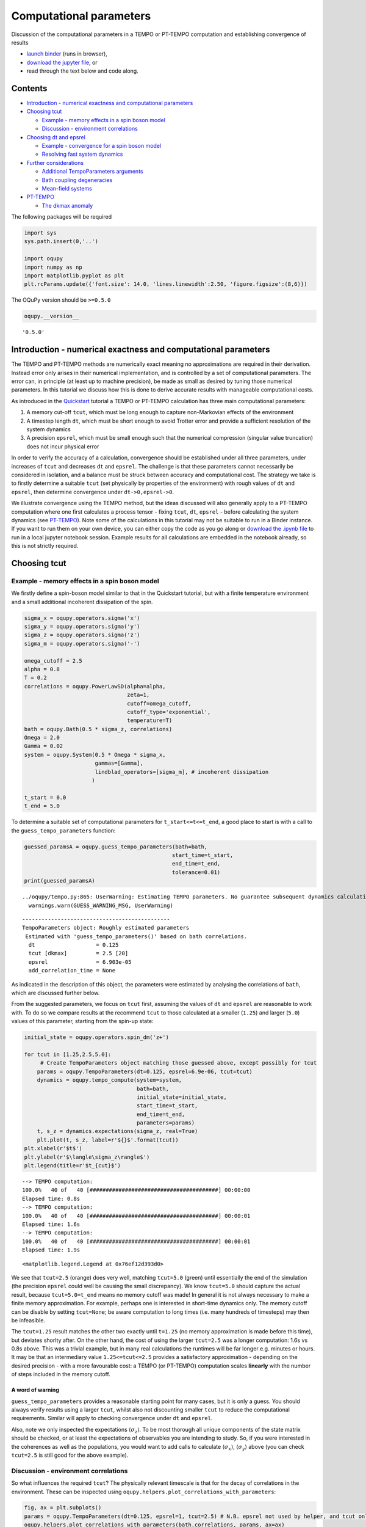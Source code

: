 Computational parameters
========================

Discussion of the computational parameters in a TEMPO or PT-TEMPO
computation and establishing convergence of results

-  `launch
   binder <https://mybinder.org/v2/gh/tempoCollaboration/OQuPy/HEAD?labpath=tutorials%2Fparameters.ipynb>`__
   (runs in browser),
-  `download the jupyter
   file <https://raw.githubusercontent.com/tempoCollaboration/OQuPy/main/tutorials/parameters.ipynb>`__,
   or
-  read through the text below and code along.

--------
Contents
--------

-  `Introduction - numerical exactness and computational parameters`_
-  `Choosing tcut`_

   *  `Example - memory effects in a spin boson model`_
   *  `Discussion - environment correlations`_
-  `Choosing dt and epsrel`_

   *  `Example - convergence for a spin boson model`_
   *  `Resolving fast system dynamics`_
-  `Further considerations`_

   *  `Additional TempoParameters arguments`_
   *  `Bath coupling degeneracies`_
   *  `Mean-field systems`_
-  `PT-TEMPO`_

   *  `The dkmax anomaly`_

The following packages will be required

.. code:: ipython3

    import sys
    sys.path.insert(0,'..')
    
    import oqupy
    import numpy as np
    import matplotlib.pyplot as plt
    plt.rcParams.update({'font.size': 14.0, 'lines.linewidth':2.50, 'figure.figsize':(8,6)})

The OQuPy version should be ``>=0.5.0``

.. code:: ipython3

    oqupy.__version__




.. parsed-literal::

    '0.5.0'


---------------------------------------------------------------
Introduction - numerical exactness and computational parameters
---------------------------------------------------------------

The TEMPO and PT-TEMPO methods are numerically exact meaning no
approximations are required in their derivation. Instead error only
arises in their numerical implementation, and is controlled by a set of
computational parameters. The error can, in principle (at least up to
machine precision), be made as small as desired by tuning those
numerical parameters. In this tutorial we discuss how this is done to
derive accurate results with manageable computational costs.

As introduced in the
`Quickstart <https://oqupy.readthedocs.io/en/latest/pages/tutorials/quickstart.html>`__
tutorial a TEMPO or PT-TEMPO calculation has three main computational
parameters:

1. A memory cut-off ``tcut``, which must be long enough to capture
   non-Markovian effects of the environment
2. A timestep length ``dt``, which must be short enough to avoid Trotter
   error and provide a sufficient resolution of the system dynamics
3. A precision ``epsrel``, which must be small enough such that the
   numerical compression (singular value truncation) does not incur
   physical error

In order to verify the accuracy of a calculation, convergence should be
established under all three parameters, under increases of ``tcut`` and
decreases ``dt`` and ``epsrel``. The challenge is that these parameters
cannot necessarily be considered in isolation, and a balance must be
struck between accuracy and computational cost. The strategy we take is
to firstly determine a suitable ``tcut`` (set physically by properties
of the environment) with rough values of ``dt`` and ``epsrel``, then
determine convergence under ``dt->0,epsrel->0``.

We illustrate convergence using the TEMPO method, but the ideas
discussed will also generally apply to a PT-TEMPO computation where one
first calculates a process tensor - fixing ``tcut``, ``dt``, ``epsrel``
- before calculating the system dynamics (see `PT-TEMPO <#PT-TEMPO>`__).
Note some of the calculations in this tutorial may not be suitable to
run in a Binder instance. If you want to run them on your own device,
you can either copy the code as you go along or `download the .ipynb
file <https://raw.githubusercontent.com/tempoCollaboration/OQuPy/main/tutorials/parameters.ipynb>`__
to run in a local jupyter notebook session. Example results for all
calculations are embedded in the notebook already, so this is not
strictly required.

-------------
Choosing tcut
-------------

Example - memory effects in a spin boson model
----------------------------------------------

We firstly define a spin-boson model similar to that in the Quickstart
tutorial, but with a finite temperature environment and a small
additional incoherent dissipation of the spin.

.. code:: ipython3

    sigma_x = oqupy.operators.sigma('x')
    sigma_y = oqupy.operators.sigma('y')
    sigma_z = oqupy.operators.sigma('z')
    sigma_m = oqupy.operators.sigma('-')
    
    omega_cutoff = 2.5
    alpha = 0.8
    T = 0.2
    correlations = oqupy.PowerLawSD(alpha=alpha,
                                    zeta=1,
                                    cutoff=omega_cutoff,
                                    cutoff_type='exponential',
                                    temperature=T)
    bath = oqupy.Bath(0.5 * sigma_z, correlations)
    Omega = 2.0
    Gamma = 0.02
    system = oqupy.System(0.5 * Omega * sigma_x,
                          gammas=[Gamma],
                          lindblad_operators=[sigma_m], # incoherent dissipation
                         )
    
    t_start = 0.0
    t_end = 5.0

To determine a suitable set of computational parameters for
``t_start<=t<=t_end``, a good place to start is with a call to the
``guess_tempo_parameters`` function:

.. code:: ipython3

    guessed_paramsA = oqupy.guess_tempo_parameters(bath=bath,
                                                  start_time=t_start,
                                                  end_time=t_end,
                                                  tolerance=0.01)
    print(guessed_paramsA)


.. parsed-literal::

    ../oqupy/tempo.py:865: UserWarning: Estimating TEMPO parameters. No guarantee subsequent dynamics calculations are converged. Please refer to the TEMPO documentation and check convergence by varying the parameters manually.
      warnings.warn(GUESS_WARNING_MSG, UserWarning)


.. parsed-literal::

    ----------------------------------------------
    TempoParameters object: Roughly estimated parameters
     Estimated with 'guess_tempo_parameters()' based on bath correlations.
      dt                   = 0.125 
      tcut [dkmax]         = 2.5 [20] 
      epsrel               = 6.903e-05 
      add_correlation_time = None 
    


As indicated in the description of this object, the parameters were
estimated by analysing the correlations of ``bath``, which are discussed
further below.

From the suggested parameters, we focus on ``tcut`` first, assuming the
values of ``dt`` and ``epsrel`` are reasonable to work with. To do so we
compare results at the recommend ``tcut`` to those calculated at a
smaller (``1.25``) and larger (``5.0``) values of this parameter,
starting from the spin-up state:

.. code:: ipython3

    initial_state = oqupy.operators.spin_dm('z+')
    
    for tcut in [1.25,2.5,5.0]:
         # Create TempoParameters object matching those guessed above, except possibly for tcut
        params = oqupy.TempoParameters(dt=0.125, epsrel=6.9e-06, tcut=tcut)
        dynamics = oqupy.tempo_compute(system=system,
                                       bath=bath,
                                       initial_state=initial_state,
                                       start_time=t_start,
                                       end_time=t_end,
                                       parameters=params)
        t, s_z = dynamics.expectations(sigma_z, real=True)
        plt.plot(t, s_z, label=r'${}$'.format(tcut))
    plt.xlabel(r'$t$')
    plt.ylabel(r'$\langle\sigma_z\rangle$')
    plt.legend(title=r'$t_{cut}$')


.. parsed-literal::

    --> TEMPO computation:
    100.0%   40 of   40 [########################################] 00:00:00
    Elapsed time: 0.8s
    --> TEMPO computation:
    100.0%   40 of   40 [########################################] 00:00:01
    Elapsed time: 1.6s
    --> TEMPO computation:
    100.0%   40 of   40 [########################################] 00:00:01
    Elapsed time: 1.9s




.. parsed-literal::

    <matplotlib.legend.Legend at 0x76ef12d393d0>




.. image:: parameters_files/parameters_12_2.png


We see that ``tcut=2.5`` (orange) does very well, matching ``tcut=5.0``
(green) until essentially the end of the simulation (the precision
``epsrel`` could well be causing the small discrepancy). We know
``tcut=5.0`` should capture the actual result, because
``tcut=5.0=t_end`` means no memory cutoff was made! In general it is not
always necessary to make a finite memory approximation. For example,
perhaps one is interested in short-time dynamics only. The memory cutoff
can be disable by setting ``tcut=None``; be aware computation to long
times (i.e. many hundreds of timesteps) may then be infeasible.

The ``tcut=1.25`` result matches the other two exactly until ``t=1.25``
(no memory approximation is made before this time), but deviates shorlty
after. On the other hand, the cost of using the larger ``tcut=2.5`` was
a longer computation: 1.6s vs 0.8s above. This was a trivial example,
but in many real calculations the runtimes will be far longer
e.g. minutes or hours. It may be that an intermediary value
``1.25<=tcut<=2.5`` provides a satisfactory approximation - depending on
the desired precision - with a more favourable cost: a TEMPO (or
PT-TEMPO) computation scales **linearly** with the number of steps
included in the memory cutoff.

A word of warning
~~~~~~~~~~~~~~~~~

``guess_tempo_parameters`` provides a reasonable starting point for many
cases, but it is only a guess. You should always verify results using a
larger ``tcut``, whilst also not discounting smaller ``tcut`` to reduce
the computational requirements. Similar will apply to checking
convergence under ``dt`` and ``epsrel``.

Also, note we only inspected the expectations
:math:`\langle \sigma_z \rangle`. To be most thorough all unique
components of the state matrix should be checked, or at least the
expectations of observables you are intending to study. So, if you were
interested in the coherences as well as the populations, you would want
to add calls to calculate :math:`\langle \sigma_x \rangle`,
:math:`\langle \sigma_y \rangle` above (you can check ``tcut=2.5`` is
still good for the above example).

Discussion - environment correlations
-------------------------------------

So what influences the required ``tcut``? The physically relevant
timescale is that for the decay of correlations in the environment.
These can be inspected using
``oqupy.helpers.plot_correlations_with_parameters``:

.. code:: ipython3

    fig, ax = plt.subplots()
    params = oqupy.TempoParameters(dt=0.125, epsrel=1, tcut=2.5) # N.B. epsrel not used by helper, and tcut only to set plot t-limits
    oqupy.helpers.plot_correlations_with_parameters(bath.correlations, params, ax=ax)




.. parsed-literal::

    <AxesSubplot:>




.. image:: parameters_files/parameters_15_1.png


This shows the real and imaginary parts of the bath autocorrelation
function, with markers indicating samples of spacing ``dt``. We see that
correlations have not fully decayed by ``t=1.25``, but have - at least
by eye - by ``t=2.5``. It seems like ``tcut`` around this value would
indeed be a good choice.

The autocorrelation function depends on the properties of the bath: the
form the spectral density, the cutoff, and the temperature. These are
accounted for by the ``guess_tempo_parameters`` function, which is
really analysing the error in performing integrals of this function. The
``tolerance`` parameter specifies the maximum absolute error permitted,
with an inbuilt default value of ``3.9e-3`` - passing ``tolerance=0.01``
made for slightly ‘easier’ parameters.

Note, however, what is observed in the *system dynamics* also depends
the bath coupling operator and strength (``alpha``), and that these are
*not* taken into account by the guessing function. More generally, the
nature of the intrinsic system dynamics (see below) and initial state
preparation also has to be considered.

Finally, the guessing function uses specified ``start_time`` and
``end_time`` to come up with parameters providing a manageable
computation time over a timescale ``end_time-start_time``, so make sure
to set these to reflect those you actually intend to use in
calculations.

----------------------
Choosing dt and epsrel
----------------------

Example - convergence for a spin boson model
--------------------------------------------

Continuing with the previous example, we now investigate changing ``dt``
at our chosen ``tcut=2.5``.

.. code:: ipython3

    plt.figure(figsize=(10,8))
    for dt in [0.0625, 0.125, 0.25]:
        params = oqupy.TempoParameters(dt=dt, epsrel=6.9e-05, tcut=2.5)
        dynamics = oqupy.tempo_compute(system=system,
                                       bath=bath,
                                       initial_state=initial_state,
                                       start_time=t_start,
                                       end_time=t_end,
                                       parameters=params)
        t, s_z = dynamics.expectations(sigma_z, real=True)
        plt.plot(t, s_z, label=r'${}$'.format(dt))
    plt.xlabel(r'$t$')
    plt.ylabel(r'$\langle\sigma_z\rangle$')
    plt.legend(title=r'$dt$')


.. parsed-literal::

    --> TEMPO computation:
    100.0%   80 of   80 [########################################] 00:00:03
    Elapsed time: 3.0s
    --> TEMPO computation:
    100.0%   40 of   40 [########################################] 00:00:00
    Elapsed time: 0.9s
    --> TEMPO computation:
    100.0%   20 of   20 [########################################] 00:00:00
    Elapsed time: 0.3s




.. parsed-literal::

    <matplotlib.legend.Legend at 0x76ef12cdf190>




.. image:: parameters_files/parameters_18_2.png


That doesn’t look good! If we had just checked ``dt=0.25`` and
``dt=0.125`` we may have been happy with the convergence, but a halving
of the timestep gave very different results (you can check ``dt=0.0625``
is even worse).

The catch here is that we used the same precision ``epsrel=6.9e-05`` for
all runs, but ``dt=0.125`` requires a smaller ``epsrel``: halving the
timestep *doubles* the number of steps ``dkmax`` for which singular
value truncations are made in the bath’s memory ``tcut=dt*dkmax``.

Let’s repeat the calculation with a smaller ``epsrel`` at ``dt=0.125``:

.. code:: ipython3

    for dt, epsrel in zip([0.0625,0.125, 0.25],[6.9e-06,6.9e-05,6.9e-05]):
        params = oqupy.TempoParameters(dt=dt, epsrel=epsrel, tcut=2.5)
        dynamics = oqupy.tempo_compute(system=system,
                                       bath=bath,
                                       initial_state=initial_state,
                                       start_time=t_start,
                                       end_time=t_end,
                                       parameters=params)
        t, s_z = dynamics.expectations(sigma_z, real=True)
        plt.plot(t, s_z, label=r'${}$, ${:.2g}$'.format(dt,epsrel))
    plt.xlabel(r'$t$')
    plt.ylabel(r'$\langle\sigma_z\rangle$')
    plt.legend(title=r'$dt, \epsilon_{rel}$')


.. parsed-literal::

    --> TEMPO computation:
    100.0%   80 of   80 [########################################] 00:00:04
    Elapsed time: 5.0s
    --> TEMPO computation:
    100.0%   40 of   40 [########################################] 00:00:00
    Elapsed time: 0.9s
    --> TEMPO computation:
    100.0%   20 of   20 [########################################] 00:00:00
    Elapsed time: 0.2s




.. parsed-literal::

    <matplotlib.legend.Legend at 0x76ef12a6b1d0>




.. image:: parameters_files/parameters_20_2.png


That looks far better. The lesson here is that one cannot expect to be
able to decrease ``dt`` at fixed ``tcut`` without also decreasing
``epsrel``. A heuristic used by ``guess_tempo_parameters``, which you
may find useful, is

.. math::  \epsilon_{\text{r}} = \text{tol} \cdot 10^{-p},\ p=\log_4 (\text{dkmax}), 

where tol is a target tolerance (e.g. ``tolerance=0.01`` above) and
``dkmax`` the number of steps such that ``tcut=dt*dkmax``.

Note ``TempoParameters`` allows the memory cutoff to be specified as the
integer ``dkmax`` rather than float ``tcut``, meaning this estimation of
``epsrel`` doesn’t change with ``dt``. However, the author prefers
working at a constant ``tcut`` which is set physically by the decay of
correlations in the environment; then one only has to worry about the
simultaneous convergence of ``dt`` and ``epsrel``.

Comparing the simulation times at ``dt=0.0625`` between the previous two
sets of results, we see the cost of a smaller ``epsrel`` is a longer
computation (5 vs. 3 seconds). The time complexity of the singular value
decompositions in the TEMPO tensor network scales with the **third
power** of the internal bond dimension, which is directly controlled by
the precision, so be aware that decreasing ``epsrel`` may lead to rapid
increase in computation times.

The last results suggest that we may well already have convergence w.r.t
``epsrel`` at ``dt=0.125``. This should be checked:

.. code:: ipython3

    for epsrel in [6.9e-06,6.9e-05,6.9e-04]:
        params = oqupy.TempoParameters(dt=dt, epsrel=epsrel, tcut=2.5)
        dynamics = oqupy.tempo_compute(system=system,
                                       bath=bath,
                                       initial_state=initial_state,
                                       start_time=t_start,
                                       end_time=t_end,
                                       parameters=params)
        t, s_z = dynamics.expectations(sigma_z, real=True)
        plt.plot(t, s_z, label=r'${:.2g}$'.format(epsrel))
    plt.xlabel(r'$t$')
    plt.ylabel(r'$\langle\sigma_z\rangle$')
    plt.legend(title=r'$\epsilon_{rel}$')


.. parsed-literal::

    --> TEMPO computation:
    100.0%   20 of   20 [########################################] 00:00:00
    Elapsed time: 0.3s
    --> TEMPO computation:
    100.0%   20 of   20 [########################################] 00:00:00
    Elapsed time: 0.2s
    --> TEMPO computation:
    100.0%   20 of   20 [########################################] 00:00:00
    Elapsed time: 0.2s




.. parsed-literal::

    <matplotlib.legend.Legend at 0x76ef12aec9d0>




.. image:: parameters_files/parameters_22_2.png


In summary, we may well be happy with the parameters ``dt=0.125``,
``epsrel=6.9e-05``, ``tcut=2.5`` for this model (we could probably use a
larger ``epsrel``, but the computation is so inexpensive in this example
it is hardly necessary).

So far we have discussed mainly how the environment - namely the memory
length - dictates the parameters. We now look at what influence the
system can have.

Resolving fast system dynamics
------------------------------

In the above you may have noticed that the results at ``dt=0.125``,
while converged, were slightly undersampled. This becomes more
noticeable if the scale of the system energies is increased (here by a
factor of 4):

.. code:: ipython3

    Omega = 8.0 # From 2.0
    Gamma = 0.08 # From 0.02
    system = oqupy.System(0.5 * Omega * sigma_x,
                          gammas=[Gamma],
                          lindblad_operators=[sigma_m])
    params = oqupy.guess_tempo_parameters(bath=bath,
                                          start_time=t_start,
                                          end_time=t_end,
                                          tolerance=0.01)
    print(params)
    dynamics = oqupy.tempo_compute(system=system,
                                   bath=bath,
                                   initial_state=initial_state,
                                   start_time=t_start,
                                   end_time=t_end,
                                   parameters=params)
    t, s_z = dynamics.expectations(sigma_z, real=True)
    plt.plot(t, s_z)
    plt.xlabel(r'$t$')
    plt.ylabel(r'$\langle\sigma_z\rangle$')
    plt.show()


.. parsed-literal::

    ../oqupy/tempo.py:865: UserWarning: Estimating TEMPO parameters. No guarantee subsequent dynamics calculations are converged. Please refer to the TEMPO documentation and check convergence by varying the parameters manually.
      warnings.warn(GUESS_WARNING_MSG, UserWarning)


.. parsed-literal::

    ----------------------------------------------
    TempoParameters object: Roughly estimated parameters
     Estimated with 'guess_tempo_parameters()' based on bath correlations.
      dt                   = 0.125 
      tcut [dkmax]         = 2.5 [20] 
      epsrel               = 6.903e-05 
      add_correlation_time = None 
    
    --> TEMPO computation:
    100.0%   40 of   40 [########################################] 00:00:03
    Elapsed time: 3.5s



.. image:: parameters_files/parameters_26_2.png


The call to ``guess_tempo_parameters`` returned the same set
``dt=0.125``, ``epsrel=6.9e-05``, ``tcut=2.5`` as before, because it did
not use any information of the system. We can change this, and hopefully
resolve the system dynamics on a more appropriate grid, by providing the
system as an optional argument:

[Warning: long computation]

.. code:: ipython3

    Omega = 8.0 # From 2.0
    Gamma = 0.08 # From 0.02
    system = oqupy.System(0.5 * Omega * sigma_x,
                          gammas=[Gamma],
                          lindblad_operators=[sigma_m])
    params = oqupy.guess_tempo_parameters(system=system, # new system argument (optional)
                                          bath=bath,
                                          start_time=t_start,
                                          end_time=t_end,
                                          tolerance=0.01)
    print(params)
    dynamics = oqupy.tempo_compute(system=system,
                                   bath=bath,
                                   initial_state=initial_state,
                                   start_time=t_start,
                                   end_time=t_end,
                                   parameters=params)
    t, s_z = dynamics.expectations(sigma_z, real=True)
    plt.plot(t, s_z)
    plt.xlabel(r'$t$')
    plt.ylabel(r'$\langle\sigma_z\rangle$')


.. parsed-literal::

    ../oqupy/tempo.py:865: UserWarning: Estimating TEMPO parameters. No guarantee subsequent dynamics calculations are converged. Please refer to the TEMPO documentation and check convergence by varying the parameters manually.
      warnings.warn(GUESS_WARNING_MSG, UserWarning)


.. parsed-literal::

    ----------------------------------------------
    TempoParameters object: Roughly estimated parameters
     Estimated with 'guess_tempo_parameters()' based on bath correlations and system frequencies (limiting).
      dt                   = 0.03125 
      tcut [dkmax]         = 2.5 [80] 
      epsrel               = 6.903e-06 
      add_correlation_time = None 
    
    --> TEMPO computation:
    100.0%  160 of  160 [########################################] 00:01:09
    Elapsed time: 69.5s




.. parsed-literal::

    Text(0, 0.5, '$\\langle\\sigma_z\\rangle$')




.. image:: parameters_files/parameters_28_3.png


As both ``dkmax`` increased and ``epsrel`` decreased to accommodate the
smaller ``dt=0.03125``, the computation took far longer - over a minute
compared to a few seconds at ``dt=0.125`` (it may now be worth
investigating whether a larger ``epsrel`` can be used).

With a ``system`` argument, ``guess_tempo_parameters`` uses the matrix
norm of the system Hamiltonian and any Lindblad operators/rates to
estimate a suitable timestep on which to resolve the system dynamics.
This is compared to the ``dt`` required to meet the tolerance on error
for the bath correlations, and the smaller of the two is returned. The
description of the ``TempoParameters`` object indicates which part was
‘limiting’ i.e. required the smaller ``dt``.

Often it is not necessary to calculate the system dynamics on such a
fine grid. For example, if one only needs to calculate the steady-state
polarisation. Moreover, the undersampling is easy to spot and adjust by
eye. Hence you may choose to not pass a ``system`` object to
``guess_tempo_parameters``. However, note there are cases where not
accounting for system frequencies can lead to more physical features
being missed, namely when the Hamiltonian or Lindblad operators/rates
are (rapidly) *time-dependent.*

What sets dt, really?
~~~~~~~~~~~~~~~~~~~~~

The main error associated with ``dt`` is that from the Trotter splitting
of the system propagators. In a simple (non-symmetrised) splitting, a
basic requirement is

.. math::  [H_S(t) , H_E] dt \ll \left(H_S(t)+H_E\right) dt^2. 

In words: error arises from non-commutation between the system and bath
coupling operator. This simply reflects the fact that in the
discretisation of the path integral the splitting is made between the
system and environment Hamiltonians. In cases where :math:`H_S` commutes
with :math:`H_E`, such as the independent boson model, :math:`dt` can be
arbitrarily large without physical error.

Note ``guess_tempo_parameters`` does *not* attempt to estimate the
Trotter error, even when both ``system`` and ``bath`` objects are
specified - another reason to be cautious when using the estimate
produced by this function.

----------------------
Further considerations
----------------------

Additional TempoParameters arguments
------------------------------------

For completeness, there are a few other parameters that can be passed to
the ``TempoParameters`` constructor: - ``subdiv_limit`` and
``liouvillian_epsrel``. These control the maximum number of subdivisions
and relative error tolerance when integrating a time-dependent system
Liouvillian to construct the system propagators. It is unlikely you will
need to change them from their default values (``265``, ``2**(-26)``) -
``add_correlation_time``. This allows one to include correlations
*beyond* ``tcut`` in the final bath tensor at ``dkmax`` (i.e., have your
finite memory cutoff cake and eat it). Doing so may provide better
approximations in cases where ``tcut`` is limited due to computational
difficultly. See
`[Strathearn2017] <http://dx.doi.org/10.1088/1367-2630/aa8744>`__ for
details.

Bath coupling degeneracies
--------------------------

The bath tensors in the TEMPO network are nominally
:math:`d^2\times d^2` matrices, where :math:`d` is the system Hilbert
space dimension. If there are degeneracies in the sums or differences of
the eigenvalues of the system operator coupling to the environment, it
is possible for the dimension of these tensors to be reduced.

Specifying ``unique=True`` as an argument to ``oqupy.tempo_compute``,
degeneracy checking is enabled: if a dimensional reduction of the bath
tensors is possible, the lower dimensional tensors will be used. We
expect this to provide in many cases a significant speed-up without any
significant loss of accuracy, although this has not been extensively
tested (new in ``v0.5.0``).

Mean-field systems
------------------

For calculating mean-field dynamics, there is an additional requirement
on ``dt`` being small enough so not as to introduce error when
integrating the field equation of motion between timesteps (2nd order
Runge-Kutta). Common experience is that this is generally satisfied if
``dt`` is sufficiently small to avoid Trotter error. Still, you will
want to at least inspect the field dynamics in addition to the system
observables when checking convergence.

Note that, for the purposes of estimating the characteristic frequency
of a ``SystemWithField`` object, ``guess_tempo_parameters`` uses an
arbitrary complex value :math:`\exp(i \pi/4)` for the field variable
when evaluating the system Hamiltonian. This may give a poor estimation
for situations where the field variable is not of order :math:`1` in the
dynamics.

--------
PT-TEMPO
--------

The above considerations for ``tcut``, ``dt`` and ``epsrel`` all apply
to a PT-TEMPO computation, with the following caveats:

1. Convergence for a TEMPO computation does not necessarily imply
   convergence for a PT-TEMPO computation. This is important as it is
   often convenient to perform several one-off TEMPO computations to
   determine a good set of computational parameters to save having to
   construct many large process tensors. You can still take this
   approach, but must be sure to check for convergence in the PT-TEMPO
   computation when you have derived a reasonable set.
2. Similar to 1., the best possible accuracy of a TEMPO and PT-TEMPO
   computation may be different. In particular, there may be a trade-off
   of accuracy for overall reduced computation time when using the PT
   approach. We note that the error in PT-TEMPO has also been observed
   (`[FowlerWright2022] <https://doi.org/10.1103/PhysRevLett.129.173001>`__)
   to become unstable at very high precisions (small ``epsrel``), i.e.,
   there may be a higher floor for how small you can make ``epsrel``.
3. The computational difficultly of constructing the PT may not be
   monotonic with memory cutoff ``dkmax`` (or ``tcut``). In particular,
   the computational time may diverge *below* a certain ``dkmax``,
   a.k.a, the ‘dkmax anomaly’. We highlight this counter-intuitive
   behaviour, which seems to occur at relatively high precisions (small
   ``epsrel``) with short timesteps, because it may lead one to falsely
   believe the computation of a process tensor is not feasible. See
   below for a demonstration and the Supplementary Material of
   `[FowlerWright2022] <https://doi.org/10.1103/PhysRevLett.129.173001>`__
   for further discussion.

The dkmax anomaly
-----------------

We consider constructing a process tensor of 250 timesteps for the
harmonic environment discussed in the `Mean-Field
Dynamics <https://oqupy.readthedocs.io/en/latest/pages/tutorials/mf_tempo.ipynb>`__
tutorial, but with a smaller timestep ``dt=1e-3`` ps and ``epsrel=1e-8``
than considered there. Note that the following computations are very
demanding.

.. code:: ipython3

    alpha = 0.25 # Doesn't affect PT computation
    nu_c = 227.9
    T = 39.3
    start_time = 0.0
    
    dt = 1e-3
    epsrel = 1e-8 
    end_time = 250 * dt # 251 steps starting from t=0.0
    
    correlations = oqupy.PowerLawSD(alpha=alpha,
                                    zeta=1,
                                    cutoff=nu_c,
                                    cutoff_type='gaussian')
    bath = oqupy.Bath(oqupy.operators.sigma("z")/2.0, correlations)

We firstly set ``dkmax=250`` (or ``None``), i.e., make no memory
approximation:

.. code:: ipython3

    params = oqupy.TempoParameters(dt=dt,
                                   epsrel=epsrel,
                                   dkmax=250)
    
    process_tensor = oqupy.pt_tempo_compute(bath=bath,
                                            start_time=start_time,
                                            end_time=end_time,
                                            parameters=params)


.. parsed-literal::

    --> PT-TEMPO computation:
    100.0%  250 of  250 [########################################] 00:01:37
    Elapsed time: 97.3s


Including the full memory didn’t take too long, just over one and a half
minutes on a modern desktop (AMD 6-Core processor @4.7GHz, python3.6).

What about if we now make a memory approximation, say only after
``dkmax=225`` timesteps:

.. code:: ipython3

    params = oqupy.TempoParameters(dt=dt,
                                   epsrel=epsrel,
                                   dkmax=225)
    
    process_tensor = oqupy.pt_tempo_compute(bath=bath,
                                            start_time=start_time,
                                            end_time=end_time,
                                            parameters=params)


.. parsed-literal::

    --> PT-TEMPO computation:
    100.0%  250 of  250 [########################################] 00:08:04
    Elapsed time: 484.6s


That was far slower (8 mins)! You can try ``dkmax=200`` - on my hardware
the computation took half an hour; it may not be possible to complete
the calculation ``dkmax`` much below this.

In general, there may exist some ``dkmax`` value (here close to 250)
below which the computational time grows quickly. On the other hand, for
longer computations, e.g. a 500 step process tensor, increases of
``dkmax`` will eventually lead to increasing compute times again,
although the dynamics will surely be converged with respect to this
parameter well before then.

The take-home message is to not discount that a stalling PT computation
may in fact be possible with an increase in the memory length. In these
situations one approach is to start with ``dkmax=None`` and work
backwards to find the ``dkmax`` offering the minimum compute time
(before the rapid increase).
